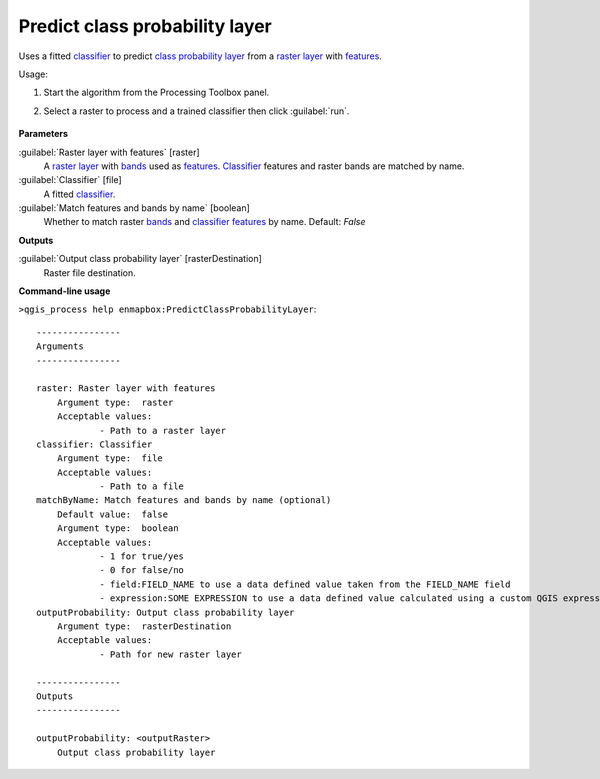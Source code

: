 
..
  ## AUTOGENERATED TITLE START

.. _alg-enmapbox-PredictClassProbabilityLayer:

*******************************
Predict class probability layer
*******************************

..
  ## AUTOGENERATED TITLE END


..
  ## AUTOGENERATED DESCRIPTION START

Uses a fitted `classifier <https://enmap-box.readthedocs.io/en/latest/general/glossary.html#term-classifier>`_ to predict `class probability layer <https://enmap-box.readthedocs.io/en/latest/general/glossary.html#term-class-probability-layer>`_ from a `raster layer <https://enmap-box.readthedocs.io/en/latest/general/glossary.html#term-raster-layer>`_ with `features <https://enmap-box.readthedocs.io/en/latest/general/glossary.html#term-feature>`_.


..
  ## AUTOGENERATED DESCRIPTION END


Usage:

1. Start the algorithm from the Processing Toolbox panel.

2. Select a raster to process and a trained classifier then click :guilabel:`run`.

    .. figure:: ../../processing_algorithms/classification/img/predclassprob_interface.png
       :align: center


..
  ## AUTOGENERATED PARAMETERS START

**Parameters**


:guilabel:`Raster layer with features` [raster]
    A `raster layer <https://enmap-box.readthedocs.io/en/latest/general/glossary.html#term-raster-layer>`_ with `bands <https://enmap-box.readthedocs.io/en/latest/general/glossary.html#term-band>`_ used as `features <https://enmap-box.readthedocs.io/en/latest/general/glossary.html#term-feature>`_. `Classifier <https://enmap-box.readthedocs.io/en/latest/general/glossary.html#term-classifier>`_ features and raster bands are matched by name.

:guilabel:`Classifier` [file]
    A fitted `classifier <https://enmap-box.readthedocs.io/en/latest/general/glossary.html#term-classifier>`_.

:guilabel:`Match features and bands by name` [boolean]
    Whether to match raster `bands <https://enmap-box.readthedocs.io/en/latest/general/glossary.html#term-band>`_ and `classifier <https://enmap-box.readthedocs.io/en/latest/general/glossary.html#term-classifier>`_ `features <https://enmap-box.readthedocs.io/en/latest/general/glossary.html#term-feature>`_ by name.
    Default: *False*



**Outputs**


:guilabel:`Output class probability layer` [rasterDestination]
    Raster file destination.

..
  ## AUTOGENERATED PARAMETERS END

..
  ## AUTOGENERATED COMMAND USAGE START

**Command-line usage**

``>qgis_process help enmapbox:PredictClassProbabilityLayer``::

    ----------------
    Arguments
    ----------------
    
    raster: Raster layer with features
    	Argument type:	raster
    	Acceptable values:
    		- Path to a raster layer
    classifier: Classifier
    	Argument type:	file
    	Acceptable values:
    		- Path to a file
    matchByName: Match features and bands by name (optional)
    	Default value:	false
    	Argument type:	boolean
    	Acceptable values:
    		- 1 for true/yes
    		- 0 for false/no
    		- field:FIELD_NAME to use a data defined value taken from the FIELD_NAME field
    		- expression:SOME EXPRESSION to use a data defined value calculated using a custom QGIS expression
    outputProbability: Output class probability layer
    	Argument type:	rasterDestination
    	Acceptable values:
    		- Path for new raster layer
    
    ----------------
    Outputs
    ----------------
    
    outputProbability: <outputRaster>
    	Output class probability layer
    
    


..
  ## AUTOGENERATED COMMAND USAGE END
